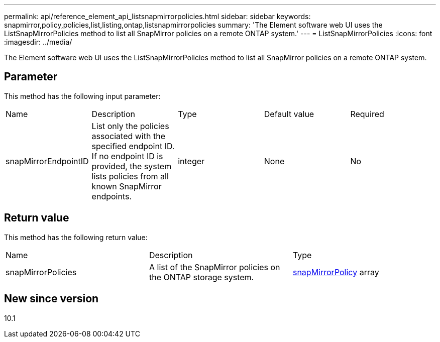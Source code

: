 ---
permalink: api/reference_element_api_listsnapmirrorpolicies.html
sidebar: sidebar
keywords: snapmirror,policy,policies,list,listing,ontap,listsnapmirrorpolicies
summary: 'The Element software web UI uses the ListSnapMirrorPolicies method to list all SnapMirror policies on a remote ONTAP system.'
---
= ListSnapMirrorPolicies
:icons: font
:imagesdir: ../media/

[.lead]
The Element software web UI uses the ListSnapMirrorPolicies method to list all SnapMirror policies on a remote ONTAP system.

== Parameter

This method has the following input parameter:

|===
|Name |Description |Type |Default value |Required
a|
snapMirrorEndpointID
a|
List only the policies associated with the specified endpoint ID. If no endpoint ID is provided, the system lists policies from all known SnapMirror endpoints.
a|
integer
a|
None
a|
No
|===

== Return value

This method has the following return value:

|===
|Name |Description |Type
a|
snapMirrorPolicies
a|
A list of the SnapMirror policies on the ONTAP storage system.
a|
xref:reference_element_api_snapmirrorpolicy.adoc[snapMirrorPolicy] array
|===

== New since version

10.1
